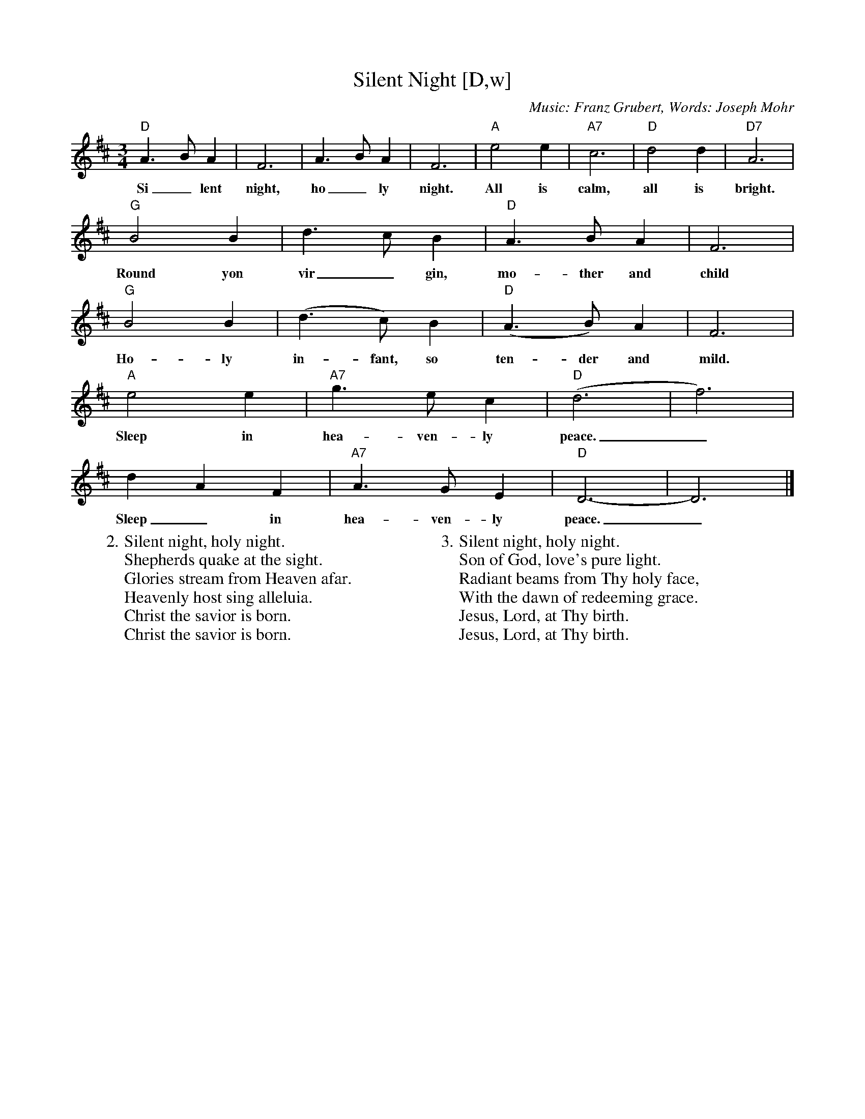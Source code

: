 X: 1
T:Silent Night [D,w]
C:Music: Franz Grubert, Words: Joseph Mohr
S:MySheetMusic.com, An Online Christmas Songbook
Z:ABC by Thornton Rose, December 2001
N:Original score in Bb.
R:Air
M:3/4
L:1/4
K:D
"D" A>B A | F3 | A>B A | F3 | "A" e2 e | "A7" c3 | "D" d2 d | "D7" A3 |
w:Si_ lent night, ho_ ly night. All is calm, all is bright.
"G" B2 B | d>c B | "D" A>B A | F3 |
w:Round yon vir_ gin, mo-ther and child
"G" B2 B | (d>c) B | "D" (A>B) A | F3 |
w:Ho-ly in-fant, so ten-der and mild.
"A" e2 e | "A7" g>e c | "D" (d3 | f3) |
w:Sleep in hea-ven-ly peace._
d A F | "A7" A>G E | "D" D3- | D3 |]
w:Sleep_ in hea-ven-ly peace._
%
W:2. Silent night, holy night.
W:Shepherds quake at the sight.
W:Glories stream from Heaven afar.
W:Heavenly host sing alleluia.
W:Christ the savior is born.
W:Christ the savior is born.
W:
W:3. Silent night, holy night.
W:Son of God, love's pure light.
W:Radiant beams from Thy holy face,
W:With the dawn of redeeming grace.
W:Jesus, Lord, at Thy birth.
W:Jesus, Lord, at Thy birth.

X: 2
T:Silent Night [D]
C:Music: Franz Grubert, Words: Joseph Mohr
S:MySheetMusic.com, An Online Christmas Songbook
Z:ABC by Thornton Rose, December 2001
N:Original score in Bb.
R:Air
M:3/4
L:1/4
K:D
"D" A>B A | F3 | A>B A | F3 | "A" e2 e | "A7" c3 | "D" d2 d | "D7" A3 |
"G" B2 B | d>c B | "D" A>B A | F3 |
"G" B2 B | (d>c) B | "D" (A>B) A | F3 |
"A" e2 e | "A7" g>e c | "D" (d3 | f3) |
d A F | "A7" A>G E | "D" D3- | D3 |]
%
W:1. Silent night, holy night
W:All is calm, all is bright
W:Round yon virgin, mother and child
W:Holy infant, so tender and mild.
W:Sleep in heavenly peace.
W:Sleep in heavenly peace.
W:
W:2. Silent night, holy night.
W:Shepherds quake at the sight.
W:Glories stream from Heaven afar.
W:Heavenly host sing alleluia.
W:Christ the savior is born.
W:Christ the savior is born.
W:
W:3. Silent night, holy night.
W:Son of God, love's pure light.
W:Radiant beams from Thy holy face,
W:With the dawn of redeeming grace.
W:Jesus, Lord, at Thy birth.
W:Jesus, Lord, at Thy birth.

X: 3
T:Silent Night [Bb]
C:Music: Franz Grubert, Words: Joseph Mohr
S:MySheetMusic.com, An Online Christmas Songbook
Z:ABC by Thornton Rose, December 2001
N:Original score in Bb.
R:Air
M:3/4
L:1/4
K:Bb
"Bb" F>G F | D3 | F>G F | D3 | "F" c2 c | "F7" A3 | "Bb" B2 B |
"Bb7" F3 | "Eb" G2 G | B>A G | "Bb" F>G F | D3 | "Eb" G2 G |
(B>A) G | "Bb" (F>G) F | D3 | "F" c2 c | "F7" e>c A | "Bb" (B3 |
d3) | B F D | "F7" F>E C | "Bb" B,3- | B,3 |]
%
W:1. Silent night, holy night
W:All is calm, all is bright
W:Round yon virgin, mother and child
W:Holy infant, so tender and mild.
W:Sleep in heavenly peace.
W:Sleep in heavenly peace.
W:
W:2. Silent night, holy night.
W:Shepherds quake at the sight
W:Glories stream from Heaven afar,
W:Heavenly host sing alleluia.
W:Christ the savior is born.
W:Christ the savior is born.
W:
W:3. Silent night, holy night.
W:Son of God, love's pure light.
W:Radiant beams from Thy holy face,
W:With the dawn of redeeming grace,
W:Jesus, Lord, at Thy birth.
W:Jesus, Lord, at Thy birth.

%--------------------------------------------------------------------

X: 4
T:Silent Night (Lyrics)
C:Music: Franz Grubert, Words: Joseph Mohr
S:MySheetMusic.com, An Online Christmas Songbook
Z:ABC by Thornton Rose, December 2001
N:Original score in Bb.
R:Air
M:3/4
L:1/4
K:Bb
|]
W:1. Silent night, holy night
W:All is calm, all is bright
W:Round yon virgin, mother and child
W:Holy infant, so tender and mild.
W:Sleep in heavenly peace.
W:Sleep in heavenly peace.
W:
W:2. Silent night, holy night.
W:Shepherds quake at the sight
W:Glories stream from Heaven afar,
W:Heavenly host sing alleluia.
W:Christ the savior is born.
W:Christ the savior is born.
W:
W:3. Silent night, holy night.
W:Son of God, love's pure light.
W:Radiant beams from Thy holy face,
W:With the dawn of redeeming grace,
W:Jesus, Lord, at Thy birth.
W:Jesus, Lord, at Thy birth.
